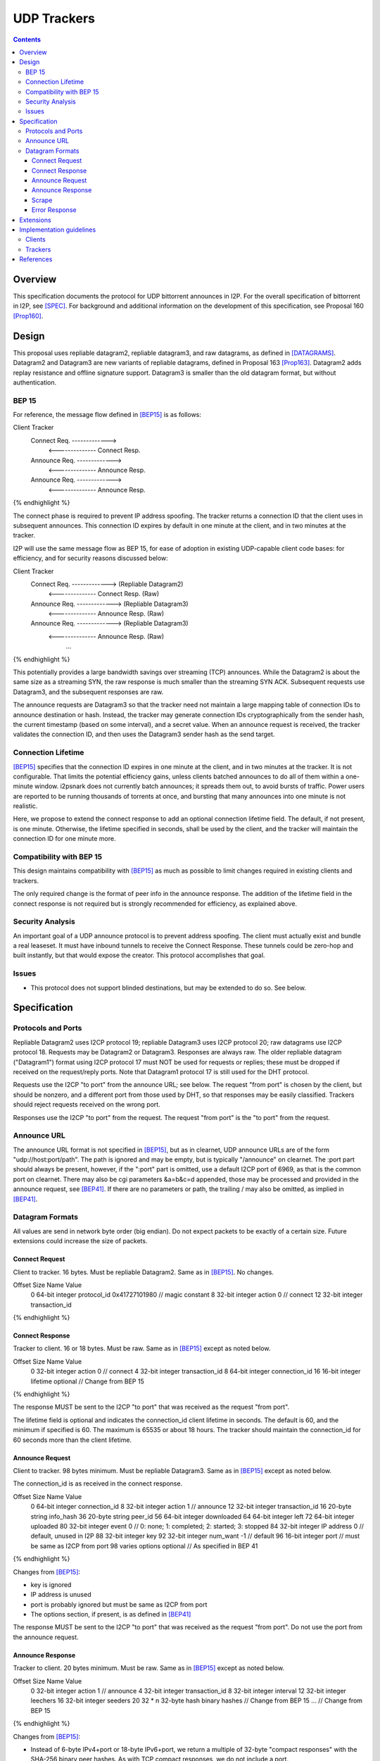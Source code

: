 ================================
UDP Trackers
================================
.. meta::
    :category: Protocols
    :lastupdated: 2025-06
    :accuratefor: 0.9.67

.. contents::


Overview
========

This specification documents the protocol for UDP bittorrent announces in I2P.
For the overall specification of bittorrent in I2P, see [SPEC]_.
For background and additional information on the development
of this specification, see Proposal 160 [Prop160]_.


Design
============

This proposal uses repliable datagram2, repliable datagram3, and raw datagrams,
as defined in [DATAGRAMS]_.
Datagram2 and Datagram3 are new variants of repliable datagrams,
defined in Proposal 163 [Prop163]_.
Datagram2 adds replay resistance and offline signature support.
Datagram3 is smaller than the old datagram format, but without authentication.


BEP 15
-------

For reference, the message flow defined in [BEP15]_ is as follows:

.. raw:: html

  {% highlight %}
Client                        Tracker
    Connect Req. ------------->
      <-------------- Connect Resp.
    Announce Req. ------------->
      <-------------- Announce Resp.
    Announce Req. ------------->
      <-------------- Announce Resp.
{% endhighlight %}

The connect phase is required to prevent IP address spoofing.
The tracker returns a connection ID that the client uses in subsequent announces.
This connection ID expires by default in one minute at the client, and in two minutes at the tracker.

I2P will use the same message flow as BEP 15,
for ease of adoption in existing UDP-capable client code bases:
for efficiency, and for security reasons discussed below:

.. raw:: html

  {% highlight %}
Client                        Tracker
    Connect Req. ------------->       (Repliable Datagram2)
      <-------------- Connect Resp.   (Raw)
    Announce Req. ------------->      (Repliable Datagram3)
      <-------------- Announce Resp.  (Raw)
    Announce Req. ------------->      (Repliable Datagram3)
      <-------------- Announce Resp.  (Raw)
             ...
{% endhighlight %}

This potentially provides a large bandwidth savings over
streaming (TCP) announces.
While the Datagram2 is about the same size as a streaming SYN,
the raw response is much smaller than the streaming SYN ACK.
Subsequent requests use Datagram3, and the subsequent responses are raw.

The announce requests are Datagram3 so that the tracker need not
maintain a large mapping table of connection IDs to announce destination or hash.
Instead, the tracker may generate connection IDs cryptographically
from the sender hash, the current timestamp (based on some interval),
and a secret value.
When an announce request is received, the tracker validates the
connection ID, and then uses the
Datagram3 sender hash as the send target.




Connection Lifetime
-------------------

[BEP15]_ specifies that the connection ID expires in one minute at the client, and in two minutes at the tracker.
It is not configurable.
That limits the potential efficiency gains, unless
clients batched announces to do all of them within a one-minute window.
i2psnark does not currently batch announces; it spreads them out, to avoid bursts of traffic.
Power users are reported to be running thousands of torrents at once,
and bursting that many announces into one minute is not realistic.

Here, we propose to extend the connect response to add an optional connection lifetime field.
The default, if not present, is one minute. Otherwise, the lifetime specified
in seconds, shall be used by the client, and the tracker will maintain the
connection ID for one minute more.


Compatibility with BEP 15
-------------------------

This design maintains compatibility with [BEP15]_ as much as possible
to limit changes required in existing clients and trackers.

The only required change is the format of peer info in the announce response.
The addition of the lifetime field in the connect response is not required
but is strongly recommended for efficiency, as explained above.



Security Analysis
------------------

An important goal of a UDP announce protocol is to prevent address spoofing.
The client must actually exist and bundle a real leaseset.
It must have inbound tunnels to receive the Connect Response.
These tunnels could be zero-hop and built instantly, but that would
expose the creator.
This protocol accomplishes that goal.



Issues
------

- This protocol does not support blinded destinations,
  but may be extended to do so. See below.




Specification
=============

Protocols and Ports
-------------------

Repliable Datagram2 uses I2CP protocol 19;
repliable Datagram3 uses I2CP protocol 20;
raw datagrams use I2CP protocol 18.
Requests may be Datagram2 or Datagram3. Responses are always raw.
The older repliable datagram ("Datagram1") format using I2CP protocol 17
must NOT be used for requests or replies; these must be dropped if received
on the request/reply ports. Note that Datagram1 protocol 17
is still used for the DHT protocol.

Requests use the I2CP "to port" from the announce URL; see below.
The request "from port" is chosen by the client, but should be nonzero,
and a different port from those used by DHT, so that responses
may be easily classified.
Trackers should reject requests received on the wrong port.

Responses use the I2CP "to port" from the request.
The request "from port" is the "to port" from the request.


Announce URL
------------

The announce URL format is not specified in [BEP15]_,
but as in clearnet, UDP announce URLs are of the form "udp://host:port/path".
The path is ignored and may be empty, but is typically "/announce" on clearnet.
The :port part should always be present, however,
if the ":port" part is omitted, use a default I2CP port of 6969,
as that is the common port on clearnet.
There may also be cgi parameters &a=b&c=d appended,
those may be processed and provided in the announce request, see [BEP41]_.
If there are no parameters or path, the trailing / may also be omitted,
as implied in [BEP41]_.


Datagram Formats
----------------

All values are send in network byte order (big endian).
Do not expect packets to be exactly of a certain size.
Future extensions could increase the size of packets.



Connect Request
```````````````

Client to tracker.
16 bytes. Must be repliable Datagram2. Same as in [BEP15]_. No changes.


.. raw:: html

  {% highlight %}
Offset  Size            Name            Value
  0       64-bit integer  protocol_id     0x41727101980 // magic constant
  8       32-bit integer  action          0 // connect
  12      32-bit integer  transaction_id
{% endhighlight %}



Connect Response
````````````````

Tracker to client.
16 or 18 bytes. Must be raw. Same as in [BEP15]_ except as noted below.


.. raw:: html

  {% highlight %}
Offset  Size            Name            Value
  0       32-bit integer  action          0 // connect
  4       32-bit integer  transaction_id
  8       64-bit integer  connection_id
  16      16-bit integer  lifetime        optional  // Change from BEP 15
{% endhighlight %}

The response MUST be sent to the I2CP "to port" that was received as the request "from port".

The lifetime field is optional and indicates the connection_id client lifetime in seconds.
The default is 60, and the minimum if specified is 60.
The maximum is 65535 or about 18 hours.
The tracker should maintain the connection_id for 60 seconds more than the client lifetime.



Announce Request
````````````````

Client to tracker.
98 bytes minimum. Must be repliable Datagram3. Same as in [BEP15]_ except as noted below.

The connection_id is as received in the connect response.



.. raw:: html

  {% highlight %}
Offset  Size            Name            Value
  0       64-bit integer  connection_id
  8       32-bit integer  action          1     // announce
  12      32-bit integer  transaction_id
  16      20-byte string  info_hash
  36      20-byte string  peer_id
  56      64-bit integer  downloaded
  64      64-bit integer  left
  72      64-bit integer  uploaded
  80      32-bit integer  event           0     // 0: none; 1: completed; 2: started; 3: stopped
  84      32-bit integer  IP address      0     // default, unused in I2P
  88      32-bit integer  key
  92      32-bit integer  num_want        -1    // default
  96      16-bit integer  port                  // must be same as I2CP from port
  98      varies          options     optional  // As specified in BEP 41
{% endhighlight %}

Changes from [BEP15]_:

- key is ignored
- IP address is unused
- port is probably ignored but must be same as I2CP from port
- The options section, if present, is as defined in [BEP41]_

The response MUST be sent to the I2CP "to port" that was received as the request "from port".
Do not use the port from the announce request.



Announce Response
`````````````````

Tracker to client.
20 bytes minimum. Must be raw. Same as in [BEP15]_ except as noted below.



.. raw:: html

  {% highlight %}
Offset  Size            Name            Value
  0           32-bit integer  action          1 // announce
  4           32-bit integer  transaction_id
  8           32-bit integer  interval
  12          32-bit integer  leechers
  16          32-bit integer  seeders
  20   32 * n 32-byte hash    binary hashes     // Change from BEP 15
  ...                                           // Change from BEP 15
{% endhighlight %}

Changes from [BEP15]_:

- Instead of 6-byte IPv4+port or 18-byte IPv6+port, we return
  a multiple of 32-byte "compact responses" with the SHA-256 binary peer hashes.
  As with TCP compact responses, we do not include a port.

The response MUST be sent to the I2CP "to port" that was received as the request "from port".
Do not use the port from the announce request.

I2P datagrams have a very large maximum size of about 64 KB;
however, for reliable delivery, datagrams larger than 4 KB should be avoided.
For bandwidth efficiency, trackers should probably limit the maximum peers
to about 50, which corresponds to about a 1600 byte packet before overhead
at various layers, and should be within a two-tunnel-message payload limit
after fragmentation.

As in BEP 15, there is no count included of the number of peer addresses
(IP/port for BEP 15, hashes here) to follow.
While not contemplated in BEP 15, an end-of-peers marker
of all zeros could be defined to indicate that the peer info is complete
and some extension data follows.

So that extension is possible in the future, clients should ignore
a 32-byte all-zeros hash, and any data that follows.
Trackers should reject announces from an all-zeros hash,
although that hash is already banned by Java routers.


Scrape
``````

Scrape request/response from [BEP15]_ is not required by this specification,
but may be implemented if desired, no changes required.
The client must acquire a connection ID first.
The scrape request is always repliable Datagram3.
The scrape response is always raw.



Error Response
``````````````

Tracker to client.
8 bytes minimum (if the message is empty).
Must be raw. Same as in [BEP15]_. No changes.

.. raw:: html

  {% highlight %}

Offset  Size            Name            Value
  0       32-bit integer  action          3 // error
  4       32-bit integer  transaction_id
  8       string          message

{% endhighlight %}



Extensions
=============

Extension bits or a version field are not included.
Clients and trackers should not assume packets to be of a certain size.
This way, additional fields can be added without breaking compatibility.
The extensions format defined in [BEP41]_ is recommended if required.

The connect response is modified to add an optional connection ID lifetime.

If blinded destination support is required, we can either add the
blinded 35-byte address to the end of the announce request,
or request blinded hashes in the responses,
using the [BEP41]_ format (paramters TBD).
The set of blinded 35-byte peer addresses could be added to the end of the announce reply,
after an all-zeros 32-byte hash.



Implementation guidelines
==========================

See the design section above for a discussion of the challenges for
non-integrated, non-I2CP clients and trackers.


Clients
--------

For a given tracker hostname, a client should prefer UDP over HTTP URLs,
and should not announce to both.

Clients with existing BEP 15 support should require only small modifications.

If a client support DHT or other datagram protocols, it should probably
select a different port as the request "from port" so that the replies
come back to that port and are not mixed up with DHT messages.
The client only receives raw datagrams as replies.
Trackers will never send a repliable datagram2 to the client.

Clients with a default list of opentrackers should update the list to
add UDP URLs after the known opentrackers are known to support UDP.

Clients may or may not implement retransmission of requests.
Retransmissions, if implemented, should use an initial timeout
of at least 15 seconds, and double the timeout for each retransmission
(exponential backoff).

Clients must back off after receiving an error response.


Trackers
---------

Trackers with existing BEP 15 support should require only small modifications.
This specification differs from the 2014 proposal, in that the tracker
must support reception of repliable datagram2 and datagram3 on the same port.

To minimize tracker resource requirements,
this protocol is designed to eliminate any requirement that the tracker
store mappings of client hashes to connection IDs for later validation.
This is possible because the announce request packet is a repliable
Datagram3 packet, so it contains the sender's hash.

A recommended implementation is:

- Define the current epoch as the current time with a resolution of the connection lifetime,
  ``epoch = now / lifetime``.
- Define a cryptographic hash function ``H(secret, clienthash, epoch)`` which generates
  an 8 byte output.
- Generate the random constant secret used for all connections.
- For connect responses, generate ``connection_id = H(secret,  clienthash, epoch)``
- For announce requests, validate the received connection ID in the current epoch by verifying
  ``connection_id == H(secret, clienthash, epoch) || connection_id == H(secret, clienthash, epoch - 1)``





References
==========

.. [BEP15]
    http://www.bittorrent.org/beps/bep_0015.html

.. [BEP41]
    http://www.bittorrent.org/beps/bep_0041.html

.. [DATAGRAMS]
    {{ spec_url('datagrams') }}

.. [Prop160]
    {{ proposal_url('160') }}

.. [Prop163]
    {{ proposal_url('163') }}

.. [Prop169]
    {{ proposal_url('169') }}

.. [SAMv3]
    {{ site_url('docs/api/samv3') }}

.. [SPEC]
    {{ site_url('docs/applications/bittorrent', True) }}
